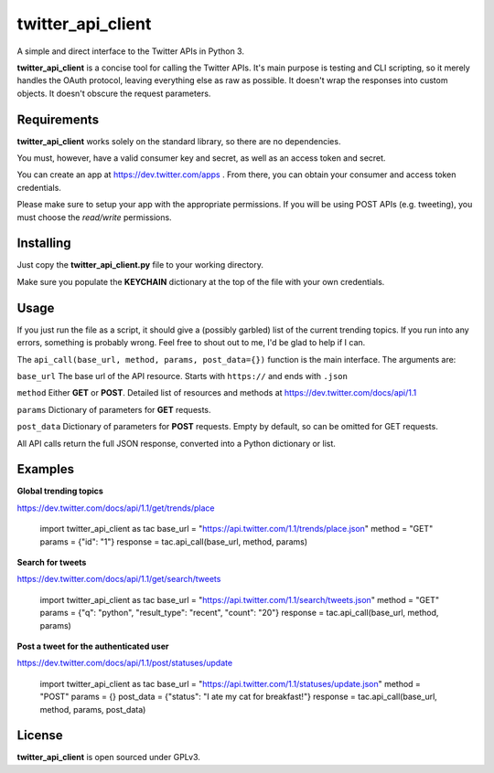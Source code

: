 twitter_api_client
==================

A simple and direct interface to the Twitter APIs in Python 3.

**twitter_api_client** is a concise tool for calling the
Twitter APIs. It's main purpose is testing and CLI scripting,
so it merely handles the OAuth protocol, leaving everything else
as raw as possible. It doesn't wrap the responses into custom objects.
It doesn't obscure the request parameters.

Requirements
------------

**twitter_api_client** works solely on the standard library,
so there are no dependencies.

You must, however, have a valid consumer key and secret,
as well as an access token and secret.

You can create an app at https://dev.twitter.com/apps
. From there, you can obtain your consumer and access token credentials.

Please make sure to setup your app with the appropriate permissions.
If you will be using POST APIs (e.g. tweeting), you must choose the
*read/write* permissions.

Installing
----------

Just copy the **twitter_api_client.py** file to your working
directory.

Make sure you populate the **KEYCHAIN** dictionary at the top
of the file with your own credentials.

Usage
-----

If you just run the file as a script, it should give a (possibly garbled)
list of the current trending topics. If you run into any errors,
something is probably wrong. Feel free to shout out to me, I'd be
glad to help if I can.

The ``api_call(base_url, method, params, post_data={})`` function is the
main interface. The arguments are:

``base_url`` The base url of the API resource. Starts with ``https://``
and ends with ``.json``

``method`` Either **GET** or **POST**. Detailed list of resources
and methods at https://dev.twitter.com/docs/api/1.1

``params`` Dictionary of parameters for **GET** requests.

``post_data`` Dictionary of parameters for **POST** requests. Empty by
default, so can be omitted for GET requests.

All API calls return the full JSON response, converted into a Python
dictionary or list.

Examples
--------

**Global trending topics**

https://dev.twitter.com/docs/api/1.1/get/trends/place

    import twitter_api_client as tac
    base_url = "https://api.twitter.com/1.1/trends/place.json"
    method = "GET"
    params = {"id": "1"}
    response = tac.api_call(base_url, method, params)

**Search for tweets**

https://dev.twitter.com/docs/api/1.1/get/search/tweets

    import twitter_api_client as tac
    base_url = "https://api.twitter.com/1.1/search/tweets.json"
    method = "GET"
    params = {"q": "python", "result_type": "recent", "count": "20"}
    response = tac.api_call(base_url, method, params)

**Post a tweet for the authenticated user**

https://dev.twitter.com/docs/api/1.1/post/statuses/update

    import twitter_api_client as tac
    base_url = "https://api.twitter.com/1.1/statuses/update.json"
    method = "POST"
    params = {}
    post_data = {"status": "I ate my cat for breakfast!"}
    response = tac.api_call(base_url, method, params, post_data)

License
-------

**twitter_api_client** is open sourced under GPLv3.